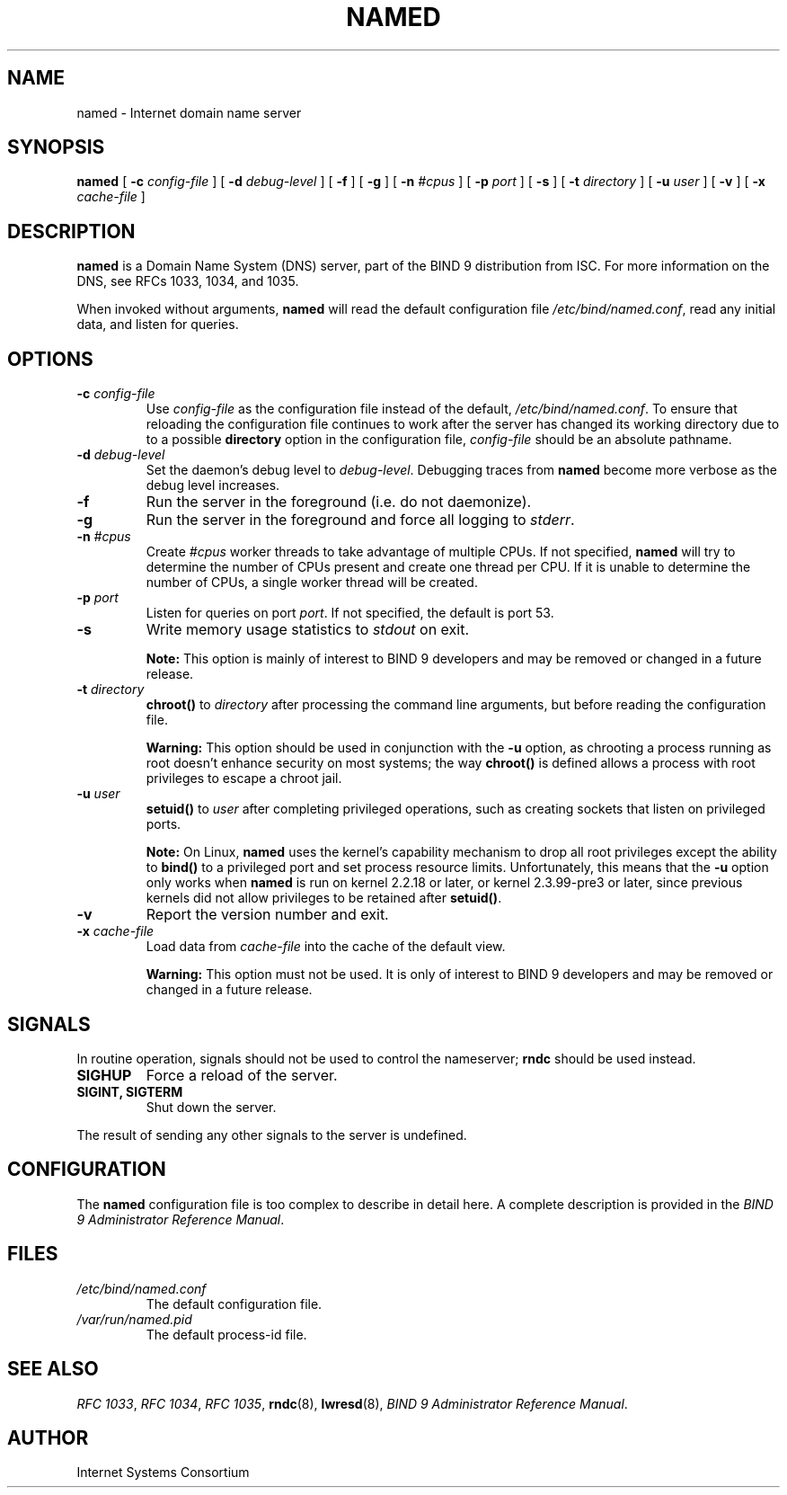 .\" Copyright (C) 2004  Internet Systems Consortium, Inc. ("ISC")
.\" Copyright (C) 2000, 2001  Internet Software Consortium.
.\"
.\" Permission to use, copy, modify, and distribute this software for any
.\" purpose with or without fee is hereby granted, provided that the above
.\" copyright notice and this permission notice appear in all copies.
.\"
.\" THE SOFTWARE IS PROVIDED "AS IS" AND ISC DISCLAIMS ALL WARRANTIES WITH
.\" REGARD TO THIS SOFTWARE INCLUDING ALL IMPLIED WARRANTIES OF MERCHANTABILITY
.\" AND FITNESS.  IN NO EVENT SHALL ISC BE LIABLE FOR ANY SPECIAL, DIRECT,
.\" INDIRECT, OR CONSEQUENTIAL DAMAGES OR ANY DAMAGES WHATSOEVER RESULTING FROM
.\" LOSS OF USE, DATA OR PROFITS, WHETHER IN AN ACTION OF CONTRACT, NEGLIGENCE
.\" OR OTHER TORTIOUS ACTION, ARISING OUT OF OR IN CONNECTION WITH THE USE OR
.\" PERFORMANCE OF THIS SOFTWARE.
.\"
.\" $Id: named.8,v 1.17.2.2 2004/06/03 05:21:13 marka Exp $
.\"
.TH "NAMED" "8" "June 30, 2000" "BIND9" ""
.SH NAME
named \- Internet domain name server
.SH SYNOPSIS
.sp
\fBnamed\fR [ \fB-c \fIconfig-file\fB\fR ]  [ \fB-d \fIdebug-level\fB\fR ]  [ \fB-f\fR ]  [ \fB-g\fR ]  [ \fB-n \fI#cpus\fB\fR ]  [ \fB-p \fIport\fB\fR ]  [ \fB-s\fR ]  [ \fB-t \fIdirectory\fB\fR ]  [ \fB-u \fIuser\fB\fR ]  [ \fB-v\fR ]  [ \fB-x \fIcache-file\fB\fR ] 
.SH "DESCRIPTION"
.PP
\fBnamed\fR is a Domain Name System (DNS) server,
part of the BIND 9 distribution from ISC. For more
information on the DNS, see RFCs 1033, 1034, and 1035.
.PP
When invoked without arguments, \fBnamed\fR will
read the default configuration file
\fI/etc/bind/named.conf\fR, read any initial
data, and listen for queries.
.SH "OPTIONS"
.TP
\fB-c \fIconfig-file\fB\fR
Use \fIconfig-file\fR as the
configuration file instead of the default,
\fI/etc/bind/named.conf\fR. To
ensure that reloading the configuration file continues
to work after the server has changed its working
directory due to to a possible
\fBdirectory\fR option in the configuration
file, \fIconfig-file\fR should be
an absolute pathname.
.TP
\fB-d \fIdebug-level\fB\fR
Set the daemon's debug level to \fIdebug-level\fR.
Debugging traces from \fBnamed\fR become
more verbose as the debug level increases.
.TP
\fB-f\fR
Run the server in the foreground (i.e. do not daemonize).
.TP
\fB-g\fR
Run the server in the foreground and force all logging
to \fIstderr\fR.
.TP
\fB-n \fI#cpus\fB\fR
Create \fI#cpus\fR worker threads
to take advantage of multiple CPUs. If not specified,
\fBnamed\fR will try to determine the
number of CPUs present and create one thread per CPU.
If it is unable to determine the number of CPUs, a
single worker thread will be created.
.TP
\fB-p \fIport\fB\fR
Listen for queries on port \fIport\fR. If not
specified, the default is port 53.
.TP
\fB-s\fR
Write memory usage statistics to \fIstdout\fR on exit.
.sp
.RS
.B "Note:"
This option is mainly of interest to BIND 9 developers
and may be removed or changed in a future release.
.RE
.sp
.TP
\fB-t \fIdirectory\fB\fR
\fBchroot()\fR to \fIdirectory\fR after
processing the command line arguments, but before
reading the configuration file.
.sp
.RS
.B "Warning:"
This option should be used in conjunction with the
\fB-u\fR option, as chrooting a process
running as root doesn't enhance security on most
systems; the way \fBchroot()\fR is
defined allows a process with root privileges to
escape a chroot jail.
.RE
.sp
.TP
\fB-u \fIuser\fB\fR
\fBsetuid()\fR to \fIuser\fR after completing
privileged operations, such as creating sockets that
listen on privileged ports.
.sp
.RS
.B "Note:"
On Linux, \fBnamed\fR uses the kernel's
capability mechanism to drop all root privileges
except the ability to \fBbind()\fR to a
privileged port and set process resource limits.
Unfortunately, this means that the \fB-u\fR
option only works when \fBnamed\fR is run
on kernel 2.2.18 or later, or kernel 2.3.99-pre3 or
later, since previous kernels did not allow privileges
to be retained after \fBsetuid()\fR.
.RE
.sp
.TP
\fB-v\fR
Report the version number and exit.
.TP
\fB-x \fIcache-file\fB\fR
Load data from \fIcache-file\fR into the
cache of the default view.
.sp
.RS
.B "Warning:"
This option must not be used. It is only of interest
to BIND 9 developers and may be removed or changed in a
future release.
.RE
.sp
.SH "SIGNALS"
.PP
In routine operation, signals should not be used to control
the nameserver; \fBrndc\fR should be used
instead.
.TP
\fBSIGHUP\fR
Force a reload of the server.
.TP
\fBSIGINT, SIGTERM\fR
Shut down the server.
.PP
The result of sending any other signals to the server is undefined.
.PP
.SH "CONFIGURATION"
.PP
The \fBnamed\fR configuration file is too complex
to describe in detail here. A complete description is
provided in the \fIBIND 9 Administrator Reference
Manual\fR.
.SH "FILES"
.TP
\fB\fI/etc/bind/named.conf\fB\fR
The default configuration file.
.TP
\fB\fI/var/run/named.pid\fB\fR
The default process-id file.
.SH "SEE ALSO"
.PP
\fIRFC 1033\fR,
\fIRFC 1034\fR,
\fIRFC 1035\fR,
\fBrndc\fR(8),
\fBlwresd\fR(8),
\fIBIND 9 Administrator Reference Manual\fR.
.SH "AUTHOR"
.PP
Internet Systems Consortium
